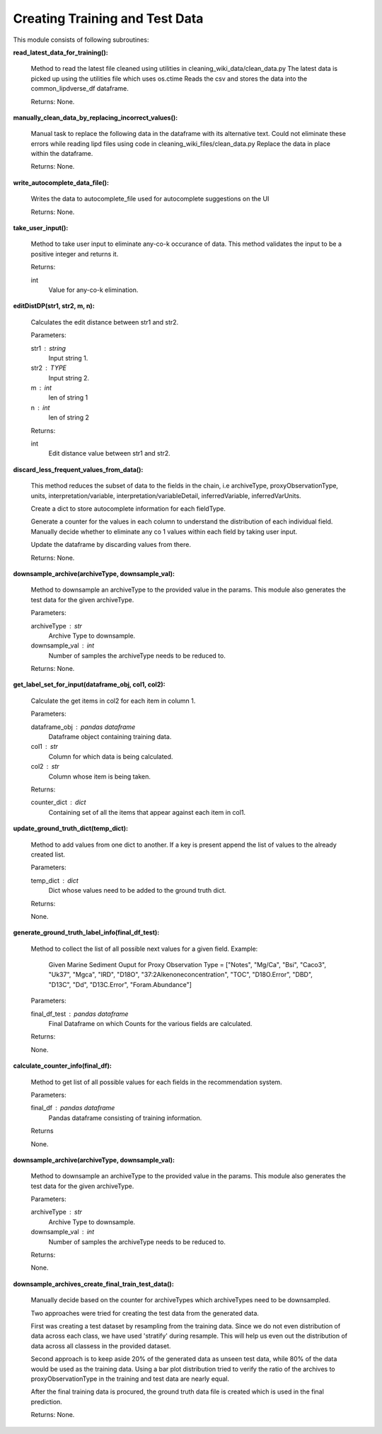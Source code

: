 Creating Training and Test Data
===============================

This module consists of following subroutines:

**read_latest_data_for_training():**

    Method to read the latest file cleaned using utilities in cleaning_wiki_data/clean_data.py
    The latest data is picked up using the utilities file which uses os.ctime
    Reads the csv and stores the data into the common_lipdverse_df dataframe.
    
    Returns:
    None.   

**manually_clean_data_by_replacing_incorrect_values():**
    
    Manual task to replace the following data in the dataframe with its alternative text.
    Could not eliminate these errors while reading lipd files using code in cleaning_wiki_files/clean_data.py
    Replace the data in place within the dataframe.
    
    Returns:
    None.

**write_autocomplete_data_file():**
    
    Writes the data to autocomplete_file used for autocomplete suggestions on the UI

    Returns:
    None.

**take_user_input():**

    Method to take user input to eliminate any-co-k occurance of data.
    This method validates the input to be a positive integer and returns it.

    Returns:

    int
        Value for any-co-k elimination.

**editDistDP(str1, str2, m, n):**

    Calculates the edit distance between str1 and str2.

    Parameters:

    str1 : string
        Input string 1.
    str2 : TYPE
        Input string 2.
    m : int
        len of string 1
    n : int
        len of string 2

    Returns:

    int
        Edit distance value between str1 and str2.

**discard_less_frequent_values_from_data():**
    
    This method reduces the subset of data to the fields in the chain, 
    i.e archiveType, proxyObservationType, units, interpretation/variable, interpretation/variableDetail, inferredVariable, inferredVarUnits.

    Create a dict to store autocomplete information for each fieldType.

    Generate a counter for the values in each column to understand the distribution of each individual field.
    Manually decide whether to eliminate any co 1 values within each field by taking user input.

    Update the dataframe by discarding values from there.

    Returns:
    None.

**downsample_archive(archiveType, downsample_val):**
    
    Method to downsample an archiveType to the provided value in the params.
    This module also generates the test data for the given archiveType.

    Parameters:

    archiveType : str
        Archive Type to downsample.

    downsample_val : int
        Number of samples the archiveType needs to be reduced to.

    Returns:
    None.

**get_label_set_for_input(dataframe_obj, col1, col2):**

    Calculate the get items in col2 for each item in column 1.

    Parameters:

    dataframe_obj : pandas dataframe
        Dataframe object containing training data.
    col1 : str
        Column for which data is being calculated.
    col2 : str
        Column whose item is being taken.

    Returns:

    counter_dict : dict
        Containing set of all the items that appear against each item in col1.

**update_ground_truth_dict(temp_dict):**

    Method to add values from one dict to another. 
    If a key is present append the list of values to the already created list.

    Parameters:

    temp_dict : dict
        Dict whose values need to be added to the ground truth dict.

    Returns:

    None.

**generate_ground_truth_label_info(final_df_test):**

    Method to collect the list of all possible next values for a given field.
    Example:
        Given Marine Sediment
        Ouput for Proxy Observation Type  = ["Notes", "Mg/Ca", "Bsi", "Caco3", "Uk37", "Mgca", "IRD", "D18O", "37:2Alkenoneconcentration", "TOC", "D18O.Error", "DBD", "D13C", "Dd", "D13C.Error", "Foram.Abundance"]

    Parameters:

    final_df_test : pandas dataframe
        Final Dataframe on which Counts for the various fields are calculated.

    Returns:

    None.

**calculate_counter_info(final_df):**

    Method to get list of all possible values for each fields in the recommendation system.

    Parameters:

    final_df : pandas dataframe
        Pandas dataframe consisting of training information.

    Returns

    None.

**downsample_archive(archiveType, downsample_val):**

    Method to downsample an archiveType to the provided value in the params.
    This module also generates the test data for the given archiveType.

    Parameters:

    archiveType : str
        Archive Type to downsample.
    downsample_val : int
        Number of samples the archiveType needs to be reduced to.

    Returns:

    None.

**downsample_archives_create_final_train_test_data():**
    
    Manually decide based on the counter for archiveTypes which archiveTypes need to be downsampled.
        
    Two approaches were tried for creating the test data from the generated data.

    First was creating a test dataset by resampling from the training data.
    Since we do not even distribution of data across each class, we have used 'stratify' during resample.
    This will help us even out the distribution of data across all classess in the provided dataset.

    Second approach is to keep aside 20% of the generated data as unseen test data, while 80% of the data would be used as the training data.
    Using a bar plot distribution tried to verify the ratio of the archives to proxyObservationType in the training and test data are nearly equal.

    After the final training data is procured, the ground truth data file is created which is used in the final prediction.

    
    Returns:
    None.

